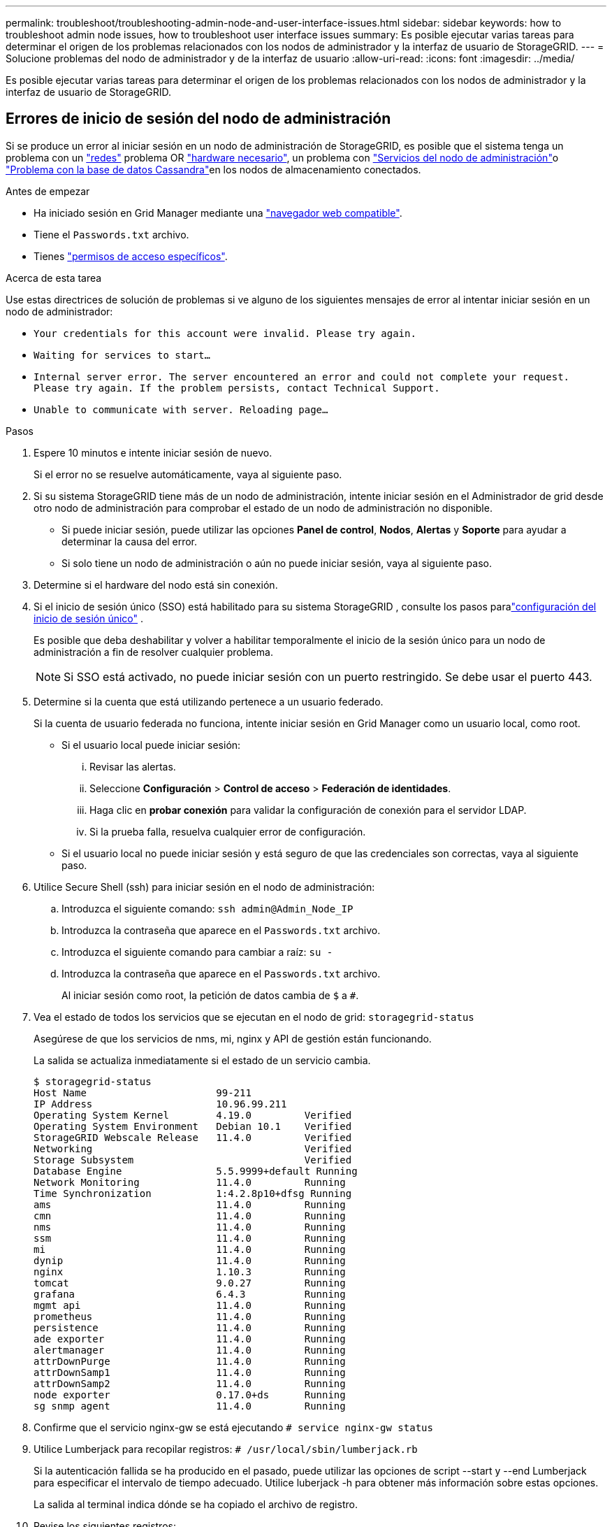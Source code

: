 ---
permalink: troubleshoot/troubleshooting-admin-node-and-user-interface-issues.html 
sidebar: sidebar 
keywords: how to troubleshoot admin node issues, how to troubleshoot user interface issues 
summary: Es posible ejecutar varias tareas para determinar el origen de los problemas relacionados con los nodos de administrador y la interfaz de usuario de StorageGRID. 
---
= Solucione problemas del nodo de administrador y de la interfaz de usuario
:allow-uri-read: 
:icons: font
:imagesdir: ../media/


[role="lead"]
Es posible ejecutar varias tareas para determinar el origen de los problemas relacionados con los nodos de administrador y la interfaz de usuario de StorageGRID.



== Errores de inicio de sesión del nodo de administración

Si se produce un error al iniciar sesión en un nodo de administración de StorageGRID, es posible que el sistema tenga un problema con un link:../troubleshoot/troubleshooting-network-hardware-and-platform-issues.html["redes"] problema OR https://docs.netapp.com/us-en/storagegrid-appliances/installconfig/troubleshooting-hardware-installation-sg100-and-sg1000.html["hardware necesario"^], un problema con link:../primer/what-admin-node-is.html["Servicios del nodo de administración"]o link:../maintain/recovering-failed-storage-volumes-and-rebuilding-cassandra-database.html["Problema con la base de datos Cassandra"]en los nodos de almacenamiento conectados.

.Antes de empezar
* Ha iniciado sesión en Grid Manager mediante una link:../admin/web-browser-requirements.html["navegador web compatible"].
* Tiene el `Passwords.txt` archivo.
* Tienes link:../admin/admin-group-permissions.html["permisos de acceso específicos"].


.Acerca de esta tarea
Use estas directrices de solución de problemas si ve alguno de los siguientes mensajes de error al intentar iniciar sesión en un nodo de administrador:

* `Your credentials for this account were invalid. Please try again.`
* `Waiting for services to start...`
* `Internal server error. The server encountered an error and could not complete your request. Please try again. If the problem persists, contact Technical Support.`
* `Unable to communicate with server. Reloading page...`


.Pasos
. Espere 10 minutos e intente iniciar sesión de nuevo.
+
Si el error no se resuelve automáticamente, vaya al siguiente paso.

. Si su sistema StorageGRID tiene más de un nodo de administración, intente iniciar sesión en el Administrador de grid desde otro nodo de administración para comprobar el estado de un nodo de administración no disponible.
+
** Si puede iniciar sesión, puede utilizar las opciones *Panel de control*, *Nodos*, *Alertas* y *Soporte* para ayudar a determinar la causa del error.
** Si solo tiene un nodo de administración o aún no puede iniciar sesión, vaya al siguiente paso.


. Determine si el hardware del nodo está sin conexión.
. Si el inicio de sesión único (SSO) está habilitado para su sistema StorageGRID , consulte los pasos paralink:../admin/configure-sso.html["configuración del inicio de sesión único"] .
+
Es posible que deba deshabilitar y volver a habilitar temporalmente el inicio de la sesión único para un nodo de administración a fin de resolver cualquier problema.

+

NOTE: Si SSO está activado, no puede iniciar sesión con un puerto restringido. Se debe usar el puerto 443.

. Determine si la cuenta que está utilizando pertenece a un usuario federado.
+
Si la cuenta de usuario federada no funciona, intente iniciar sesión en Grid Manager como un usuario local, como root.

+
** Si el usuario local puede iniciar sesión:
+
... Revisar las alertas.
... Seleccione *Configuración* > *Control de acceso* > *Federación de identidades*.
... Haga clic en *probar conexión* para validar la configuración de conexión para el servidor LDAP.
... Si la prueba falla, resuelva cualquier error de configuración.


** Si el usuario local no puede iniciar sesión y está seguro de que las credenciales son correctas, vaya al siguiente paso.


. Utilice Secure Shell (ssh) para iniciar sesión en el nodo de administración:
+
.. Introduzca el siguiente comando: `ssh admin@Admin_Node_IP`
.. Introduzca la contraseña que aparece en el `Passwords.txt` archivo.
.. Introduzca el siguiente comando para cambiar a raíz: `su -`
.. Introduzca la contraseña que aparece en el `Passwords.txt` archivo.
+
Al iniciar sesión como root, la petición de datos cambia de `$` a `#`.



. Vea el estado de todos los servicios que se ejecutan en el nodo de grid: `storagegrid-status`
+
Asegúrese de que los servicios de nms, mi, nginx y API de gestión están funcionando.

+
La salida se actualiza inmediatamente si el estado de un servicio cambia.

+
....
$ storagegrid-status
Host Name                      99-211
IP Address                     10.96.99.211
Operating System Kernel        4.19.0         Verified
Operating System Environment   Debian 10.1    Verified
StorageGRID Webscale Release   11.4.0         Verified
Networking                                    Verified
Storage Subsystem                             Verified
Database Engine                5.5.9999+default Running
Network Monitoring             11.4.0         Running
Time Synchronization           1:4.2.8p10+dfsg Running
ams                            11.4.0         Running
cmn                            11.4.0         Running
nms                            11.4.0         Running
ssm                            11.4.0         Running
mi                             11.4.0         Running
dynip                          11.4.0         Running
nginx                          1.10.3         Running
tomcat                         9.0.27         Running
grafana                        6.4.3          Running
mgmt api                       11.4.0         Running
prometheus                     11.4.0         Running
persistence                    11.4.0         Running
ade exporter                   11.4.0         Running
alertmanager                   11.4.0         Running
attrDownPurge                  11.4.0         Running
attrDownSamp1                  11.4.0         Running
attrDownSamp2                  11.4.0         Running
node exporter                  0.17.0+ds      Running
sg snmp agent                  11.4.0         Running
....
. Confirme que el servicio nginx-gw se está ejecutando `# service nginx-gw status`
. [[USE_Lumberjack_to_collect_logs]]Utilice Lumberjack para recopilar registros: `# /usr/local/sbin/lumberjack.rb`
+
Si la autenticación fallida se ha producido en el pasado, puede utilizar las opciones de script --start y --end Lumberjack para especificar el intervalo de tiempo adecuado. Utilice luberjack -h para obtener más información sobre estas opciones.

+
La salida al terminal indica dónde se ha copiado el archivo de registro.

. [[Review_logs, start=10]]Revise los siguientes registros:
+
** `/var/local/log/bycast.log`
** `/var/local/log/bycast-err.log`
** `/var/local/log/nms.log`
** `**/*commands.txt`


. Si no pudo identificar ningún problema con el nodo de administración, ejecute cualquiera de los siguientes comandos para determinar las direcciones IP de los tres nodos de almacenamiento que ejecutan el servicio ADC en el sitio. Normalmente, estos son los primeros tres nodos de almacenamiento que se instalaron en el sitio.
+
[listing]
----
# cat /etc/hosts
----
+
[listing]
----
# gpt-list-services adc
----
+
Los nodos de administración usan el servicio ADC durante el proceso de autenticación.

. Desde el nodo de administración, utilice ssh para iniciar sesión en cada uno de los nodos de almacenamiento de ADC, utilizando las direcciones IP identificadas.
. Vea el estado de todos los servicios que se ejecutan en el nodo de grid: `storagegrid-status`
+
Asegúrese de que los servicios idnt, acct, nginx y cassandra están en ejecución.

. Repita los pasos <<use_Lumberjack_to_collect_logs,Utilice Lumberjack para recopilar registros>> y <<review_logs,Revisar los registros>> para revisar los registros en los nodos de almacenamiento.
. Si no puede resolver el problema, póngase en contacto con el soporte técnico.
+
Proporcione los registros recopilados al soporte técnico. Consulte también link:../monitor/logs-files-reference.html["Referencia de archivos de registro"].





== Problemas de la interfaz de usuario

Es posible que la interfaz de usuario de Grid Manager o del Administrador de inquilinos no responda como se espera una vez actualizado el software StorageGRID.

.Pasos
. Asegúrese de que está utilizando una link:../admin/web-browser-requirements.html["navegador web compatible"].
. Borre la caché del navegador web.
+
Al borrar la caché se eliminan los recursos obsoletos utilizados por la versión anterior del software StorageGRID y se permite que la interfaz de usuario vuelva a funcionar correctamente. Para obtener instrucciones, consulte la documentación de su navegador web.


